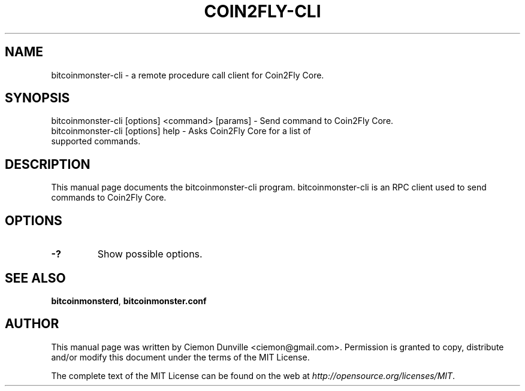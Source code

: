 .TH COIN2FLY-CLI "1" "June 2016" "bitcoinmonster-cli 0.12"
.SH NAME
bitcoinmonster-cli \- a remote procedure call client for Coin2Fly Core.
.SH SYNOPSIS
bitcoinmonster-cli [options] <command> [params] \- Send command to Coin2Fly Core.
.TP
bitcoinmonster-cli [options] help \- Asks Coin2Fly Core for a list of supported commands.
.SH DESCRIPTION
This manual page documents the bitcoinmonster-cli program. bitcoinmonster-cli is an RPC client used to send commands to Coin2Fly Core.

.SH OPTIONS
.TP
\fB\-?\fR
Show possible options.

.SH "SEE ALSO"
\fBbitcoinmonsterd\fP, \fBbitcoinmonster.conf\fP
.SH AUTHOR
This manual page was written by Ciemon Dunville <ciemon@gmail.com>. Permission is granted to copy, distribute and/or modify this document under the terms of the MIT License.

The complete text of the MIT License can be found on the web at \fIhttp://opensource.org/licenses/MIT\fP.

